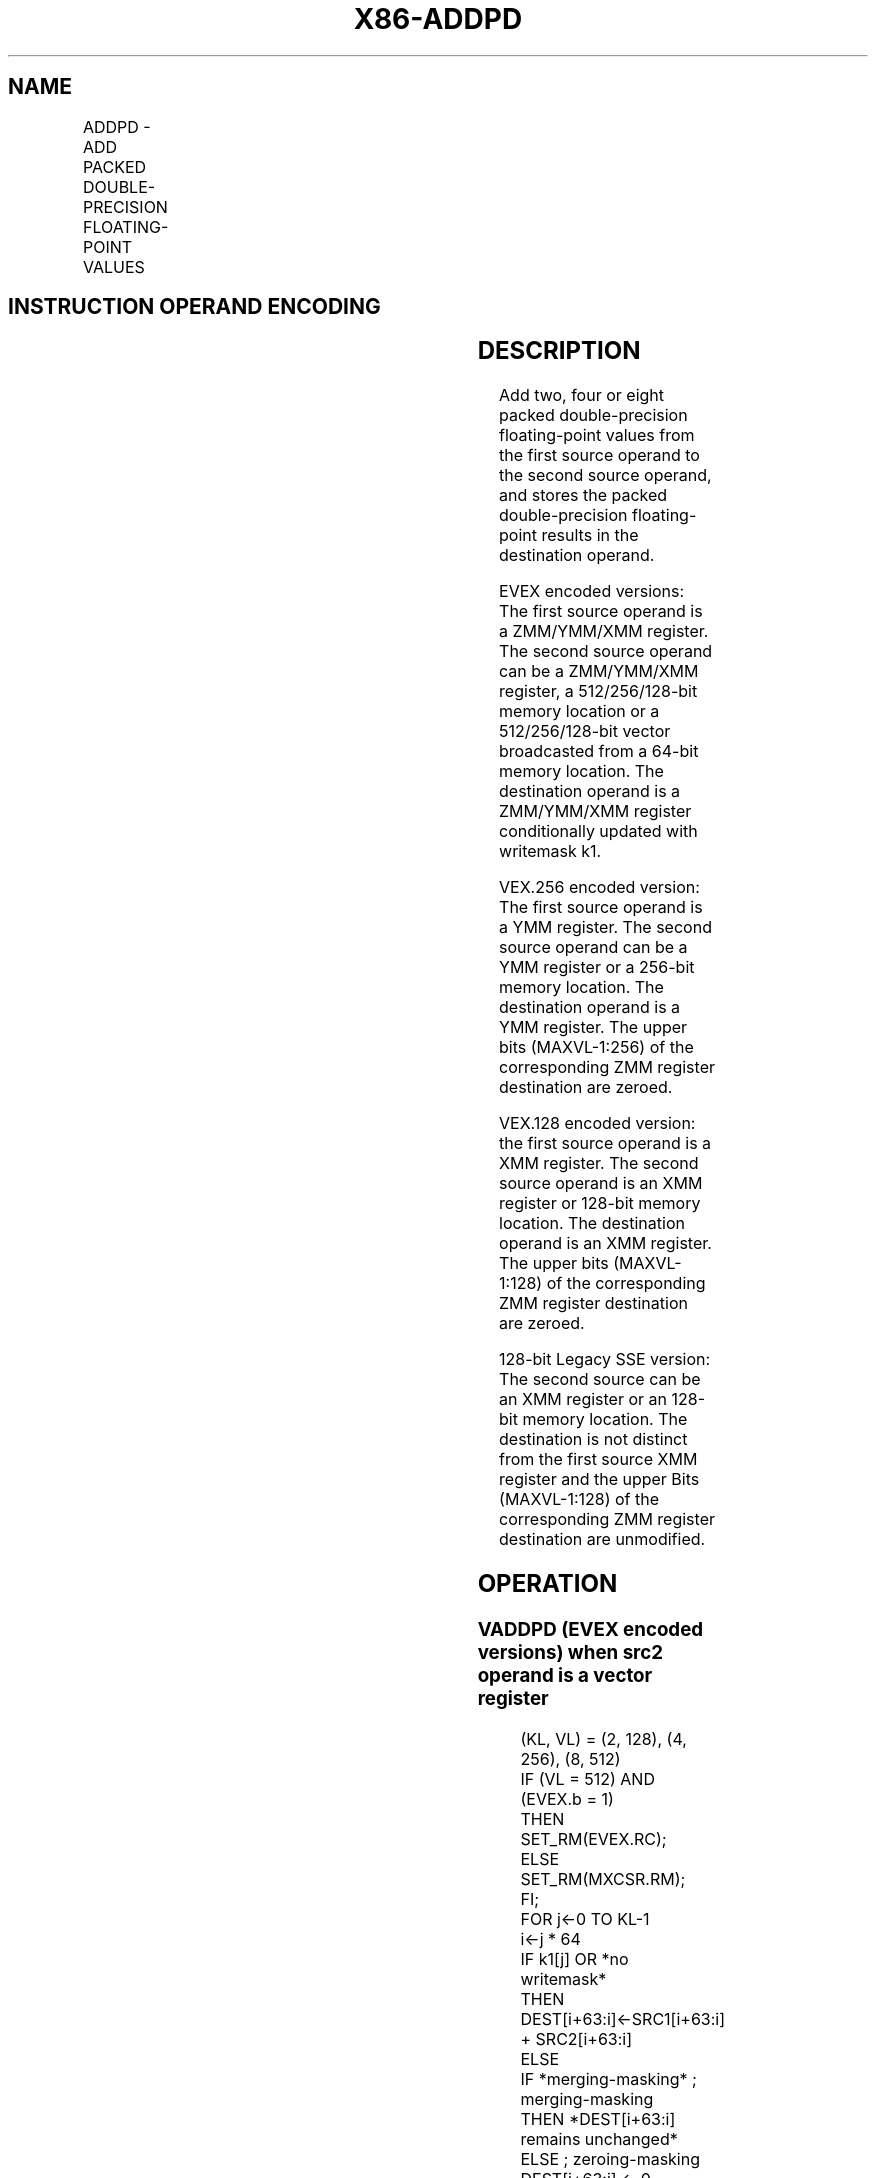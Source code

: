 .nh
.TH "X86-ADDPD" "7" "May 2019" "TTMO" "Intel x86-64 ISA Manual"
.SH NAME
ADDPD - ADD PACKED DOUBLE-PRECISION FLOATING-POINT VALUES
.TS
allbox;
l l l l l 
l l l l l .
\fB\fCOpcode/Instruction\fR	\fB\fCOp / En\fR	\fB\fC64/32 bit Mode Support\fR	\fB\fCCPUID Feature Flag\fR	\fB\fCDescription\fR
T{
66 0F 58 /r ADDPD xmm1, xmm2/m128
T}
	A	V/V	SSE2	T{
Add packed double\-precision floating\-point values from xmm2/mem to xmm1 and store result in xmm1.
T}
T{
VEX.128.66.0F.WIG 58 /r VADDPD xmm1,xmm2, xmm3/m128
T}
	B	V/V	AVX	T{
Add packed double\-precision floating\-point values from xmm3/mem to xmm2 and store result in xmm1.
T}
T{
VEX.256.66.0F.WIG 58 /r VADDPD ymm1, ymm2, ymm3/m256
T}
	B	V/V	AVX	T{
Add packed double\-precision floating\-point values from ymm3/mem to ymm2 and store result in ymm1.
T}
T{
EVEX.128.66.0F.W1 58 /r VADDPD xmm1 {k1}{z}, xmm2, xmm3/m128/m64bcst
T}
	C	V/V	AVX512VL AVX512F	T{
Add packed double\-precision floating\-point values from xmm3/m128/m64bcst to xmm2 and store result in xmm1 with writemask k1.
T}
T{
EVEX.256.66.0F.W1 58 /r VADDPD ymm1 {k1}{z}, ymm2, ymm3/m256/m64bcst
T}
	C	V/V	AVX512VL AVX512F	T{
Add packed double\-precision floating\-point values from ymm3/m256/m64bcst to ymm2 and store result in ymm1 with writemask k1.
T}
T{
EVEX.512.66.0F.W1 58 /r VADDPD zmm1 {k1}{z}, zmm2, zmm3/m512/m64bcst{er}
T}
	C	V/V	AVX512F	T{
Add packed double\-precision floating\-point values from zmm3/m512/m64bcst to zmm2 and store result in zmm1 with writemask k1.
T}
.TE

.SH INSTRUCTION OPERAND ENCODING
.TS
allbox;
l l l l l l 
l l l l l l .
Op/En	Tuple Type	Operand 1	Operand 2	Operand 3	Operand 4
A	NA	ModRM:reg (r, w)	ModRM:r/m (r)	NA	NA
B	NA	ModRM:reg (w)	VEX.vvvv	ModRM:r/m (r)	NA
C	Full	ModRM:reg (w)	EVEX.vvvv	ModRM:r/m (r)	NA
.TE

.SH DESCRIPTION
.PP
Add two, four or eight packed double\-precision floating\-point values
from the first source operand to the second source operand, and stores
the packed double\-precision floating\-point results in the destination
operand.

.PP
EVEX encoded versions: The first source operand is a ZMM/YMM/XMM
register. The second source operand can be a ZMM/YMM/XMM register, a
512/256/128\-bit memory location or a 512/256/128\-bit vector broadcasted
from a 64\-bit memory location. The destination operand is a ZMM/YMM/XMM
register conditionally updated with writemask k1.

.PP
VEX.256 encoded version: The first source operand is a YMM register. The
second source operand can be a YMM register or a 256\-bit memory
location. The destination operand is a YMM register. The upper bits
(MAXVL\-1:256) of the corresponding ZMM register destination are zeroed.

.PP
VEX.128 encoded version: the first source operand is a XMM register. The
second source operand is an XMM register or 128\-bit memory location. The
destination operand is an XMM register. The upper bits (MAXVL\-1:128) of
the corresponding ZMM register destination are zeroed.

.PP
128\-bit Legacy SSE version: The second source can be an XMM register or
an 128\-bit memory location. The destination is not distinct from the
first source XMM register and the upper Bits (MAXVL\-1:128) of the
corresponding ZMM register destination are unmodified.

.SH OPERATION
.SS VADDPD (EVEX encoded versions) when src2 operand is a vector register
.PP
.RS

.nf
(KL, VL) = (2, 128), (4, 256), (8, 512)
IF (VL = 512) AND (EVEX.b = 1)
    THEN
        SET\_RM(EVEX.RC);
    ELSE
        SET\_RM(MXCSR.RM);
FI;
FOR j←0 TO KL\-1
    i←j * 64
    IF k1[j] OR *no writemask*
        THEN DEST[i+63:i]←SRC1[i+63:i] + SRC2[i+63:i]
        ELSE
            IF *merging\-masking* ; merging\-masking
                THEN *DEST[i+63:i] remains unchanged*
                ELSE ; zeroing\-masking
                    DEST[i+63:i] ← 0
            FI
    FI;
ENDFOR
DEST[MAXVL\-1:VL] ← 0

.fi
.RE

.SS VADDPD (EVEX encoded versions) when src2 operand is a memory source
.PP
.RS

.nf
(KL, VL) = (2, 128), (4, 256), (8, 512)
FOR j←0 TO KL\-1
    i←j * 64
    IF k1[j] OR *no writemask*
        THEN
            IF (EVEX.b = 1)
                THEN
                    DEST[i+63:i]←SRC1[i+63:i] + SRC2[63:0]
                ELSE
                    DEST[i+63:i]←SRC1[i+63:i] + SRC2[i+63:i]
            FI;
        ELSE
            IF *merging\-masking* ; merging\-masking
                THEN *DEST[i+63:i] remains unchanged*
                ELSE ; zeroing\-masking
                    DEST[i+63:i] ← 0
            FI
    FI;
ENDFOR
DEST[MAXVL\-1:VL] ← 0

.fi
.RE

.SS VADDPD (VEX.256 encoded version)
.PP
.RS

.nf
DEST[63:0]←SRC1[63:0] + SRC2[63:0]
DEST[127:64]←SRC1[127:64] + SRC2[127:64]
DEST[191:128]←SRC1[191:128] + SRC2[191:128]
DEST[255:192]←SRC1[255:192] + SRC2[255:192]
DEST[MAXVL\-1:256] ← 0
.

.fi
.RE

.SS VADDPD (VEX.128 encoded version)
.PP
.RS

.nf
DEST[63:0]←SRC1[63:0] + SRC2[63:0]
DEST[127:64]←SRC1[127:64] + SRC2[127:64]
DEST[MAXVL\-1:128] ← 0

.fi
.RE

.SS ADDPD (128\-bit Legacy SSE version)
.PP
.RS

.nf
DEST[63:0]←DEST[63:0] + SRC[63:0]
DEST[127:64]←DEST[127:64] + SRC[127:64]
DEST[MAXVL\-1:128] (Unmodified)

.fi
.RE

.SH INTEL C/C++ COMPILER INTRINSIC EQUIVALENT
.PP
.RS

.nf
VADDPD \_\_m512d \_mm512\_add\_pd (\_\_m512d a, \_\_m512d b);

VADDPD \_\_m512d \_mm512\_mask\_add\_pd (\_\_m512d s, \_\_mmask8 k, \_\_m512d a, \_\_m512d b);

VADDPD \_\_m512d \_mm512\_maskz\_add\_pd (\_\_mmask8 k, \_\_m512d a, \_\_m512d b);

VADDPD \_\_m256d \_mm256\_mask\_add\_pd (\_\_m256d s, \_\_mmask8 k, \_\_m256d a, \_\_m256d b);

VADDPD \_\_m256d \_mm256\_maskz\_add\_pd (\_\_mmask8 k, \_\_m256d a, \_\_m256d b);

VADDPD \_\_m128d \_mm\_mask\_add\_pd (\_\_m128d s, \_\_mmask8 k, \_\_m128d a, \_\_m128d b);

VADDPD \_\_m128d \_mm\_maskz\_add\_pd (\_\_mmask8 k, \_\_m128d a, \_\_m128d b);

VADDPD \_\_m512d \_mm512\_add\_round\_pd (\_\_m512d a, \_\_m512d b, int);

VADDPD \_\_m512d \_mm512\_mask\_add\_round\_pd (\_\_m512d s, \_\_mmask8 k, \_\_m512d a, \_\_m512d b, int);

VADDPD \_\_m512d \_mm512\_maskz\_add\_round\_pd (\_\_mmask8 k, \_\_m512d a, \_\_m512d b, int);

ADDPD \_\_m256d \_mm256\_add\_pd (\_\_m256d a, \_\_m256d b);

ADDPD \_\_m128d \_mm\_add\_pd (\_\_m128d a, \_\_m128d b);

.fi
.RE

.SH SIMD FLOATING\-POINT EXCEPTIONS
.PP
Overflow, Underflow, Invalid, Precision, Denormal

.SH OTHER EXCEPTIONS
.PP
VEX\-encoded instruction, see Exceptions Type 2.

.PP
EVEX\-encoded instruction, see Exceptions Type E2.

.SH SEE ALSO
.PP
x86\-manpages(7) for a list of other x86\-64 man pages.

.SH COLOPHON
.PP
This UNOFFICIAL, mechanically\-separated, non\-verified reference is
provided for convenience, but it may be incomplete or broken in
various obvious or non\-obvious ways. Refer to Intel® 64 and IA\-32
Architectures Software Developer’s Manual for anything serious.

.br
This page is generated by scripts; therefore may contain visual or semantical bugs. Please report them (or better, fix them) on https://github.com/ttmo-O/x86-manpages.

.br
Copyleft TTMO 2020 (Turkish Unofficial Chamber of Reverse Engineers - https://ttmo.re).
